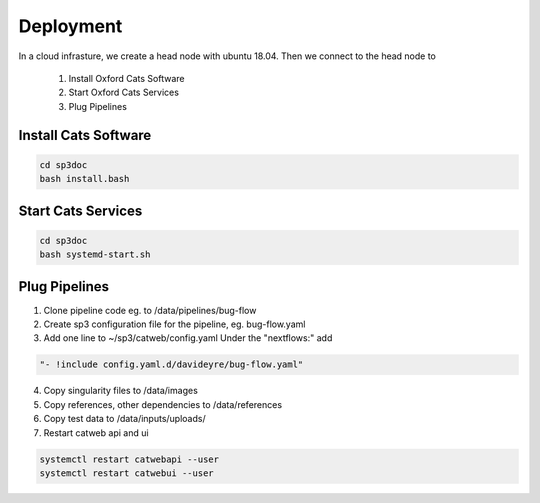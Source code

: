 Deployment
==========

In a cloud infrasture, we create a head node with ubuntu 18.04. Then we connect to the head node to 

    1. Install Oxford Cats Software
    2. Start Oxford Cats Services
    3. Plug Pipelines


Install Cats Software
------------

.. code-block:: bash

    cd sp3doc
    bash install.bash
    

Start Cats Services
------------
.. code-block:: bash

    cd sp3doc
    bash systemd-start.sh


Plug Pipelines
--------------

1. Clone pipeline code eg. to /data/pipelines/bug-flow

2. Create sp3 configuration file for the pipeline, eg. bug-flow.yaml

3. Add one line to ~/sp3/catweb/config.yaml Under the "nextflows:" add

.. code-block:: yaml

   "- !include config.yaml.d/davideyre/bug-flow.yaml"
  
4. Copy singularity files to /data/images

5. Copy references, other dependencies to /data/references

6. Copy test data to /data/inputs/uploads/

7. Restart catweb api and ui

.. code-block:: bash

   systemctl restart catwebapi --user
   systemctl restart catwebui --user
